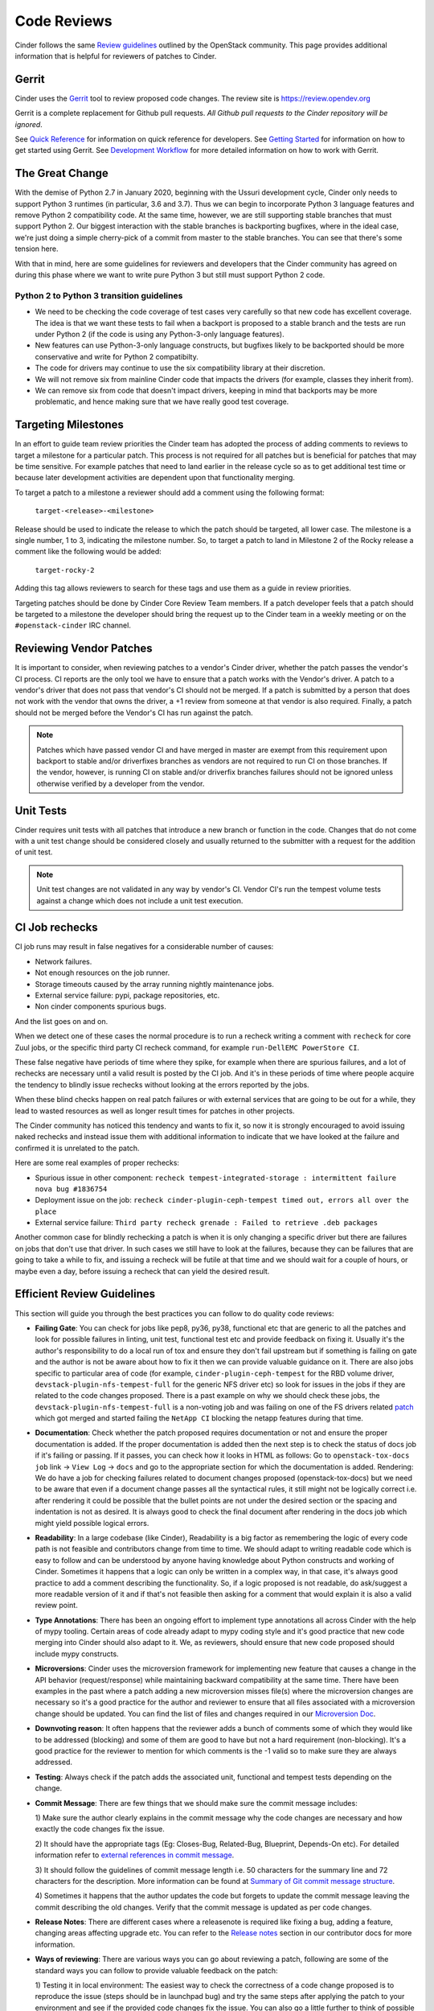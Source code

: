 .. _reviewing-cinder:

Code Reviews
============

Cinder follows the same `Review guidelines`_ outlined by the OpenStack
community. This page provides additional information that is helpful for
reviewers of patches to Cinder.

Gerrit
------

Cinder uses the `Gerrit`_ tool to review proposed code changes. The review
site is https://review.opendev.org

Gerrit is a complete replacement for Github pull requests. `All Github pull
requests to the Cinder repository will be ignored`.

See `Quick Reference`_ for information on quick reference for developers.
See `Getting Started`_ for information on how to get started using Gerrit.
See `Development Workflow`_ for more detailed information on how to work with
Gerrit.

The Great Change
----------------

With the demise of Python 2.7 in January 2020, beginning with the Ussuri
development cycle, Cinder only needs to support Python 3 runtimes (in
particular, 3.6 and 3.7).  Thus we can begin to incorporate Python 3
language features and remove Python 2 compatibility code.  At the same
time, however, we are still supporting stable branches that must support
Python 2.  Our biggest interaction with the stable branches is backporting
bugfixes, where in the ideal case, we're just doing a simple cherry-pick of
a commit from master to the stable branches.  You can see that there's some
tension here.

With that in mind, here are some guidelines for reviewers and developers
that the Cinder community has agreed on during this phase where we want to
write pure Python 3 but still must support Python 2 code.

.. _transition-guidelines:

Python 2 to Python 3 transition guidelines
~~~~~~~~~~~~~~~~~~~~~~~~~~~~~~~~~~~~~~~~~~

* We need to be checking the code coverage of test cases very carefully so
  that new code has excellent coverage.  The idea is that we want these
  tests to fail when a backport is proposed to a stable branch and the
  tests are run under Python 2 (if the code is using any Python-3-only
  language features).
* New features can use Python-3-only language constructs, but bugfixes
  likely to be backported should be more conservative and write for
  Python 2 compatibilty.
* The code for drivers may continue to use the six compatibility library at
  their discretion.
* We will not remove six from mainline Cinder code that impacts the drivers
  (for example, classes they inherit from).
* We can remove six from code that doesn't impact drivers, keeping in mind
  that backports may be more problematic, and hence making sure that we have
  really good test coverage.

Targeting Milestones
--------------------

In an effort to guide team review priorities the Cinder team has
adopted the process of adding comments to reviews to target a
milestone for a particular patch.  This process is not required
for all patches but is beneficial for patches that may be time sensitive.
For example patches that need to land earlier in the release cycle so as to
get additional test time or because later development activities are dependent
upon that functionality merging.

To target a patch to a milestone a reviewer should add a comment using the
following format:

  ``target-<release>-<milestone>``

Release should be used to indicate the release to which the patch should be
targeted, all lower case.  The milestone is a single number, 1 to 3,
indicating the milestone number. So, to target a patch to land in
Milestone 2 of the Rocky release a comment like the following
would be added:

  ``target-rocky-2``

Adding this tag allows reviewers to search for these tags and use them as a
guide in review priorities.

Targeting patches should be done by Cinder Core Review Team members.
If a patch developer feels that a patch should be targeted to a
milestone the developer should bring the request up to the Cinder
team in a weekly meeting or on the ``#openstack-cinder`` IRC
channel.

Reviewing Vendor Patches
------------------------

It is important to consider, when reviewing patches to a vendor's Cinder
driver, whether the patch passes the vendor's CI process.  CI reports
are the only tool we have to ensure that a patch works with the Vendor's
driver.  A patch to a vendor's driver that does not pass that
vendor's CI should not be merged.  If a patch is submitted by a person
that does not work with the vendor that owns the driver, a +1 review
from someone at that vendor is also required.  Finally, a patch should
not be merged before the Vendor's CI has run against the patch.

.. note::

    Patches which have passed vendor CI and have merged in master
    are exempt from this requirement upon backport to stable and/or
    driverfixes branches as vendors are not required to run CI on those
    branches.  If the vendor, however, is running CI on stable and/or
    driverfix branches failures should not be ignored unless otherwise
    verified by a developer from the vendor.

Unit Tests
----------

Cinder requires unit tests with all patches that introduce a new
branch or function in the code.  Changes that do not come with a
unit test change should be considered closely and usually returned
to the submitter with a request for the addition of unit test.

.. note::

   Unit test changes are not validated in any way by vendor's CI.
   Vendor CI's run the tempest volume tests against a change which
   does not include a unit test execution.

CI Job rechecks
---------------

CI job runs may result in false negatives for a considerable number of causes:

- Network failures.
- Not enough resources on the job runner.
- Storage timeouts caused by the array running nightly maintenance jobs.
- External service failure: pypi, package repositories, etc.
- Non cinder components spurious bugs.

And the list goes on and on.

When we detect one of these cases the normal procedure is to run a recheck
writing a comment with ``recheck`` for core Zuul jobs, or the specific third
party CI recheck command, for example ``run-DellEMC PowerStore CI``.

These false negative have periods of time where they spike, for example when
there are spurious failures, and a lot of rechecks are necessary until a valid
result is posted by the CI job.  And it's in these periods of time where people
acquire the tendency to blindly issue rechecks without looking at the errors
reported by the jobs.

When these blind checks happen on real patch failures or with external services
that are going to be out for a while, they lead to wasted resources as well as
longer result times for patches in other projects.

The Cinder community has noticed this tendency and wants to fix it, so now it
is strongly encouraged to avoid issuing naked rechecks and instead issue them
with additional information to indicate that we have looked at the failure and
confirmed it is unrelated to the patch.

Here are some real examples of proper rechecks:

- Spurious issue in other component: ``recheck tempest-integrated-storage :
  intermittent failure nova bug #1836754``

- Deployment issue on the job: ``recheck cinder-plugin-ceph-tempest timed out,
  errors all over the place``

- External service failure: ``Third party recheck grenade : Failed to retrieve
  .deb packages``

Another common case for blindly rechecking a patch is when it is only changing
a specific driver but there are failures on jobs that don't use that driver.
In such cases we still have to look at the failures, because they can be
failures that are going to take a while to fix, and issuing a recheck will be
futile at that time and we should wait for a couple of hours, or maybe even a
day, before issuing a recheck that can yield the desired result.

Efficient Review Guidelines
---------------------------

This section will guide you through the best practices you can follow to do
quality code reviews:

* **Failing Gate**: You can check for jobs like pep8, py36, py38, functional
  etc that are generic to all the patches and look for possible failures in
  linting, unit test, functional test etc and provide feedback on fixing it.
  Usually it's the author's responsibility to do a local run of tox and ensure
  they don't fail upstream but if something is failing on gate and the author
  is not be aware about how to fix it then we can provide valuable guidance on
  it. There are also jobs specific to particular area of code (for example,
  ``cinder-plugin-ceph-tempest`` for the RBD volume driver,
  ``devstack-plugin-nfs-tempest-full`` for the generic NFS driver etc) so look
  for issues in the jobs if they are related to the code changes proposed.
  There is a past example on why we should check these jobs, the
  ``devstack-plugin-nfs-tempest-full`` is a non-voting job and was failing on
  one of the FS drivers related `patch`_ which got merged and started failing
  the ``NetApp CI`` blocking the netapp features during that time.

* **Documentation**: Check whether the patch proposed requires documentation
  or not and ensure the proper documentation is added. If the proper
  documentation is added then the next step is to check the status of docs job
  if it's failing or passing. If it passes, you can check how it looks in HTML
  as follows:
  Go to ``openstack-tox-docs job`` link -> ``View Log`` -> ``docs`` and go to
  the appropriate section for which the documentation is added.
  Rendering: We do have a job for checking failures related to document
  changes proposed (openstack-tox-docs) but we need to be aware that even if
  a document change passes all the syntactical rules, it still might not be
  logically correct i.e. after rendering it could be possible that the bullet
  points are not under the desired section or the spacing and indentation is
  not as desired. It is always good to check the final document after rendering
  in the docs job which might yield possible logical errors.

* **Readability**: In a large codebase (like Cinder), Readability is a big
  factor as remembering the logic of every code path is not feasible and
  contributors change from time to time. We should adapt to writing readable
  code which is easy to follow and can be understood by anyone having
  knowledge about Python constructs and working of Cinder. Sometimes it
  happens that a logic can only be written in a complex way, in that case,
  it's always good practice to add a comment describing the functionality.
  So, if a logic proposed is not readable, do ask/suggest a more readable
  version of it and if that's not feasible then asking for a comment that
  would explain it is also a valid review point.

* **Type Annotations**: There has been an ongoing effort to implement type
  annotations all across Cinder with the help of mypy tooling. Certain areas
  of code already adapt to mypy coding style and it's good practice that new
  code merging into Cinder should also adapt to it. We, as reviewers, should
  ensure that new code proposed should include mypy constructs.

* **Microversions**: Cinder uses the microversion framework for implementing
  new feature that causes a change in the API behavior (request/response)
  while maintaining backward compatibility at the same time. There have been
  examples in the past where a patch adding a new microversion misses file(s)
  where the microversion changes are necessary so it's a good practice for the
  author and reviewer to ensure that all files associated with a microversion
  change should be updated. You can find the list of files and changes
  required in our `Microversion Doc`_.

* **Downvoting reason**: It often happens that the reviewer adds a bunch of
  comments some of which they would like to be addressed (blocking) and some
  of them are good to have but not a hard requirement (non-blocking). It's a
  good practice for the reviewer to mention for which comments is the -1 valid
  so to make sure they are always addressed.

* **Testing**: Always check if the patch adds the associated unit, functional
  and tempest tests depending on the change.

* **Commit Message**: There are few things that we should make sure the commit
  message includes:

  1) Make sure the author clearly explains in the commit message why the
  code changes are necessary and how exactly the code changes fix the
  issue.

  2) It should have the appropriate tags (Eg: Closes-Bug, Related-Bug,
  Blueprint, Depends-On etc). For detailed information refer to
  `external references in commit message`_.

  3) It should follow the guidelines of commit message length i.e.
  50 characters for the summary line and 72 characters for the description.
  More information can be found at `Summary of Git commit message structure`_.

  4) Sometimes it happens that the author updates the code but forgets to
  update the commit message leaving the commit describing the old changes.
  Verify that the commit message is updated as per code changes.

* **Release Notes**: There are different cases where a releasenote is required
  like fixing a bug, adding a feature, changing areas affecting upgrade etc.
  You can refer to the `Release notes`_ section in our contributor docs for
  more information.

* **Ways of reviewing**: There are various ways you can go about reviewing a
  patch, following are some of the standard ways you can follow to provide
  valuable feedback on the patch:

  1) Testing it in local environment: The easiest way to check the correctness
  of a code change proposed is to reproduce the issue (steps should be in
  launchpad bug) and try the same steps after applying the patch to your
  environment and see if the provided code changes fix the issue.
  You can also go a little further to think of possible corner cases where an
  end user might possibly face issues again and provide the same feedback to
  cover those cases in the original change proposed.

  2) Optimization: If you're not aware about the code path the patch is fixing,
  you can still go ahead and provide valuable feedback about the python code
  if that can be optimized to improve maintainability or performance.

  3) Perform Dry Run: Sometimes the code changes are on code paths that we
  don't have or can't create environment for (like vendor driver changes or
  optional service changes like cinder-backup) so we can read through the code
  or use some example values to perform a dry run of the code and see if it
  fails in that scenario.

.. _Review guidelines: https://docs.openstack.org/doc-contrib-guide/docs-review-guidelines.html
.. _Gerrit: https://review.opendev.org/#/q/project:openstack/cinder+status:open
.. _Quick Reference: https://docs.openstack.org/infra/manual/developers.html#quick-reference
.. _Getting Started: https://docs.openstack.org/infra/manual/developers.html#getting-started
.. _Development Workflow: https://docs.openstack.org/infra/manual/developers.html#development-workflow
.. _patch: https://review.opendev.org/c/openstack/cinder/+/761152
.. _Microversion Doc: https://opendev.org/openstack/cinder/src/branch/master/doc/source/contributor/api_microversion_dev.rst#other-necessary-changes
.. _external references in commit message: https://wiki.openstack.org/wiki/GitCommitMessages#Including_external_references
.. _Summary of Git commit message structure: https://wiki.openstack.org/wiki/GitCommitMessages#Summary_of_Git_commit_message_structure
.. _Release notes: https://docs.openstack.org/cinder/latest/contributor/releasenotes.html
